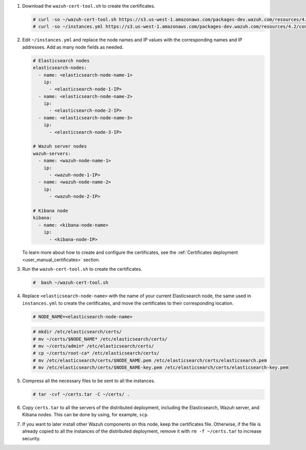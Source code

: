 .. Copyright (C) 2021 Wazuh, Inc.

#. Download the ``wazuh-cert-tool.sh`` to create the certificates.

   .. code-block:: console

     # curl -so ~/wazuh-cert-tool.sh https://s3.us-west-1.amazonaws.com/packages-dev.wazuh.com/resources/4.2/tools/wazuh-cert-tool.sh
     # curl -so ~/instances.yml https://s3.us-west-1.amazonaws.com/packages-dev.wazuh.com/resources/4.2/config/opendistro/certificate/instances.yml

#. Edit ``~/instances.yml`` and replace the node names and IP values with the corresponding names and IP addresses. Add as many node fields as needed.

   .. code-block:: yaml

     # Elasticsearch nodes
     elasticsearch-nodes:
       - name: <elasticsearch-node-name-1>
         ip:
           - <elasticsearch-node-1-IP>
       - name: <elasticsearch-node-name-2>
         ip:
           - <elasticsearch-node-2-IP>
       - name: <elasticsearch-node-name-3>
         ip:
           - <elasticsearch-node-3-IP>            

     # Wazuh server nodes
     wazuh-servers:
       - name: <wazuh-node-name-1>
         ip:
           - <wazuh-node-1-IP>  
       - name: <wazuh-node-name-2>
         ip:
           - <wazuh-node-2-IP>     
     
     # Kibana node
     kibana:
       - name: <kibana-node-name>
         ip:
           - <kibana-node-IP>      
  
   To learn more about how to create and configure the certificates, see the :ref:`Certificates deployment <user_manual_certificates>` section.

#. Run the ``wazuh-cert-tool.sh`` to create the certificates.

   .. code-block:: console

     #  bash ~/wazuh-cert-tool.sh

#. Replace ``<elasticsearch-node-name>`` with the name of your current Elasticsearch node, the same used in ``instances.yml`` to create the certificates, and move the certificates to their corresponding location.

   .. code-block:: console

     # NODE_NAME=<elasticsearch-node-name>

   .. code-block:: console 
     
     # mkdir /etc/elasticsearch/certs/
     # mv ~/certs/$NODE_NAME* /etc/elasticsearch/certs/
     # mv ~/certs/admin* /etc/elasticsearch/certs/
     # cp ~/certs/root-ca* /etc/elasticsearch/certs/
     # mv /etc/elasticsearch/certs/$NODE_NAME.pem /etc/elasticsearch/certs/elasticsearch.pem
     # mv /etc/elasticsearch/certs/$NODE_NAME-key.pem /etc/elasticsearch/certs/elasticsearch-key.pem     

#. Compress all the necessary files to be sent to all the instances.

   .. code-block:: console

     # tar -cvf ~/certs.tar -C ~/certs/ .

#. Copy ``certs.tar`` to all the servers of the distributed deployment, including the Elasticsearch, Wazuh server, and Kibana nodes. This can be done by using, for example, ``scp``. 

#. If you want to later install other Wazuh components on this node, keep the certificates file. Otherwise, if the file is already copied to all the instances of the distributed deployment, remove it with ``rm -f ~/certs.tar`` to increase security.

.. End of include file
